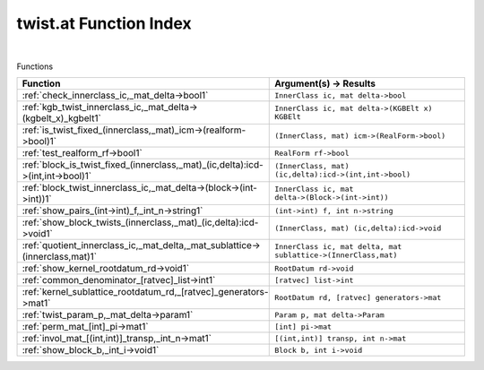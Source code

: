 .. _twist.at_index:

twist.at Function Index
=======================================================
|



Functions

.. list-table::
   :widths: 10 20
   :header-rows: 1

   * - Function
     - Argument(s) -> Results
   * - :ref:`check_innerclass_ic,_mat_delta->bool1`
     - ``InnerClass ic, mat delta->bool``
   * - :ref:`kgb_twist_innerclass_ic,_mat_delta->(kgbelt_x)_kgbelt1`
     - ``InnerClass ic, mat delta->(KGBElt x) KGBElt``
   * - :ref:`is_twist_fixed_(innerclass,_mat)_icm->(realform->bool)1`
     - ``(InnerClass, mat) icm->(RealForm->bool)``
   * - :ref:`test_realform_rf->bool1`
     - ``RealForm rf->bool``
   * - :ref:`block_is_twist_fixed_(innerclass,_mat)_(ic,delta):icd->(int,int->bool)1`
     - ``(InnerClass, mat) (ic,delta):icd->(int,int->bool)``
   * - :ref:`block_twist_innerclass_ic,_mat_delta->(block->(int->int))1`
     - ``InnerClass ic, mat delta->(Block->(int->int))``
   * - :ref:`show_pairs_(int->int)_f,_int_n->string1`
     - ``(int->int) f, int n->string``
   * - :ref:`show_block_twists_(innerclass,_mat)_(ic,delta):icd->void1`
     - ``(InnerClass, mat) (ic,delta):icd->void``
   * - :ref:`quotient_innerclass_ic,_mat_delta,_mat_sublattice->(innerclass,mat)1`
     - ``InnerClass ic, mat delta, mat sublattice->(InnerClass,mat)``
   * - :ref:`show_kernel_rootdatum_rd->void1`
     - ``RootDatum rd->void``
   * - :ref:`common_denominator_[ratvec]_list->int1`
     - ``[ratvec] list->int``
   * - :ref:`kernel_sublattice_rootdatum_rd,_[ratvec]_generators->mat1`
     - ``RootDatum rd, [ratvec] generators->mat``
   * - :ref:`twist_param_p,_mat_delta->param1`
     - ``Param p, mat delta->Param``
   * - :ref:`perm_mat_[int]_pi->mat1`
     - ``[int] pi->mat``
   * - :ref:`invol_mat_[(int,int)]_transp,_int_n->mat1`
     - ``[(int,int)] transp, int n->mat``
   * - :ref:`show_block_b,_int_i->void1`
     - ``Block b, int i->void``

